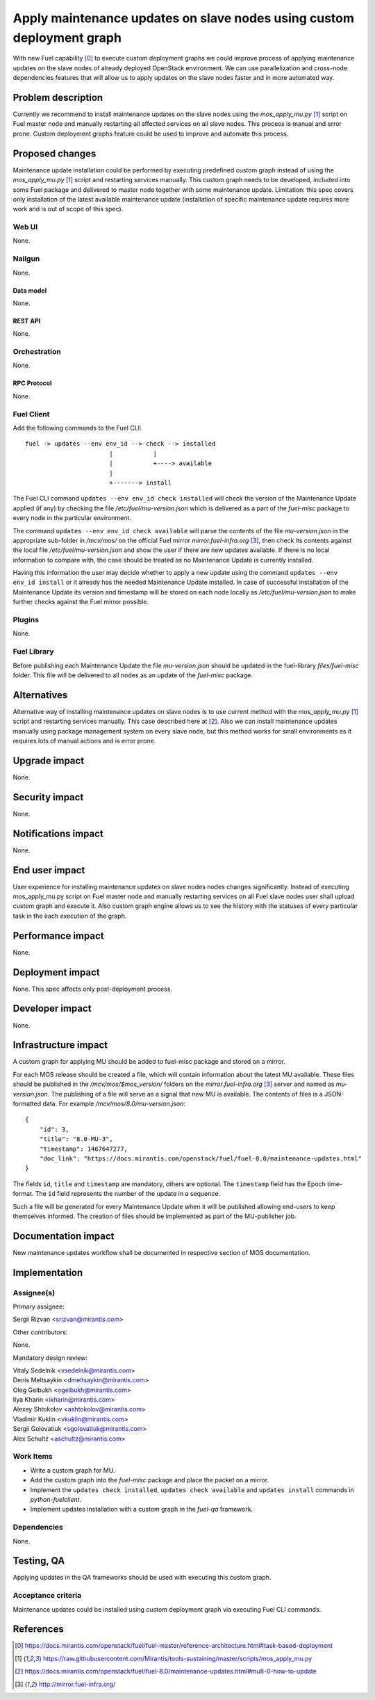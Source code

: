 ..
 This work is licensed under a Creative Commons Attribution 3.0 Unported
 License.

 http://creativecommons.org/licenses/by/3.0/legalcode

======================================================================
Apply maintenance updates on slave nodes using custom deployment graph
======================================================================

With new Fuel capability [0]_ to execute custom deployment graphs we could
improve process of applying maintenance updates on the slave nodes of already
deployed OpenStack environment. We can use parallelization and cross-node
dependencies features that will allow us to apply updates on the slave nodes
faster and in more automated way.

-------------------
Problem description
-------------------

Currently we recommend to install maintenance updates on the slave nodes using
the `mos_apply_mu.py` [1]_ script on Fuel master node and manually restarting
all affected services on all slave nodes. This process is manual and error
prone. Custom deployment graphs feature could be used to improve and automate
this process.

----------------
Proposed changes
----------------

Maintenance update installation could be performed by executing predefined
custom graph instead of using the `mos_apply_mu.py` [1]_ script and restarting
services manually. This custom graph needs to be developed, included into some
Fuel package and delivered to master node together with some maintenance
update.
Limitation: this spec covers only installation of the latest available
maintenance update (installation of specific maintenance update requires
more work and is out of scope of this spec).


Web UI
======

None.


Nailgun
=======

None.

Data model
----------

None.


REST API
--------

None.

Orchestration
=============

None.


RPC Protocol
------------

None.


Fuel Client
===========

Add the following commands to the Fuel CLI::

    fuel -> updates --env env_id --> check --> installed
                           |           |
                           |           +----> available
                           |
                           +-------> install

The Fuel CLI command ``updates --env env_id check installed`` will check the version of the
Maintenance Update applied (if any) by checking the file
`/etc/fuel/mu-version.json` which is delivered as a part of the `fuel-misc`
package to every node in the particular environment.

The command ``updates --env env_id check available`` will parse the contents of the
file `mu-version.json` in the appropriate sub-folder in `/mcv/mos/` on the
official Fuel mirror `mirror.fuel-infra.org` [3]_, then check its contents
against the local file `/etc/fuel/mu-version.json` and show the user if there
are new updates available. If there is no local information to compare with,
the case should be treated as no Maintenance Update is currently installed.

Having this information the user may decide whether to apply a new update
using the command ``updates --env env_id install`` or it already has the needed Maintenance
Update installed. In case of successful installation of the Maintenance
Update its version and timestamp will be stored on each node locally as
`/etc/fuel/mu-version.json` to make further checks against the Fuel mirror
possible.


Plugins
=======

None.


Fuel Library
============

Before publishing each Maintenance Update the file `mu-version.json` should be
updated in the fuel-library `files/fuel-misc` folder. This file will be
delivered to all nodes as an update of the `fuel-misc` package.


------------
Alternatives
------------

Alternative way of installing maintenance updates on slave nodes is to use
current method with the `mos_apply_mu.py` [1]_ script and restarting services
manually. This case described here at [2]_.
Also we can install maintenance updates manually using package management
system on every slave node, but this method works for small environments as it
requires lots of manual actions and is error prone.

--------------
Upgrade impact
--------------

None.

---------------
Security impact
---------------

None.


--------------------
Notifications impact
--------------------

None.


---------------
End user impact
---------------

User experience for installing maintenance updates on slave nodes nodes changes
significantly. Instead of executing mos_apply_mu.py script on Fuel master node
and manually restarting services on all Fuel slave nodes user shall upload
custom graph and execute it. Also custom graph engine allows us to see the
history with the statuses of every particular task in the each execution of the
graph.


------------------
Performance impact
------------------

None.


-----------------
Deployment impact
-----------------

None. This spec affects only post-deployment process.


----------------
Developer impact
----------------

None.


---------------------
Infrastructure impact
---------------------

A custom graph for applying MU should be added to fuel-misc package and stored
on a mirror.

For each MOS release should be created a file, which will contain information
about the latest MU available. These files should be published in the
`/mcv/mos/$mos_version/` folders on the `mirror.fuel-infra.org` [3]_ server and
named as `mu-version.json`. The publishing of a file will serve as a signal
that new MU is available.
The contents of files is a JSON-formatted data.
For example `/mcv/mos/8.0/mu-version.json`::

    {
        "id": 3,
        "title": "8.0-MU-3",
        "timestamp": 1467647277,
        "doc_link": "https://docs.mirantis.com/openstack/fuel/fuel-8.0/maintenance-updates.html"
    }

The fields ``id``, ``title`` and ``timestamp`` are mandatory, others are
optional. The ``timestamp`` field has the Epoch time-format. The ``id`` field
represents the number of the update in a sequence.

Such a file will be generated for every Maintenance Update when it will be
published allowing end-users to keep themselves informed. The creation of
files should be implemented as part of the MU-publisher job.

--------------------
Documentation impact
--------------------

New maintenance updates workflow shall be documented in respective section
of MOS documentation.

--------------
Implementation
--------------

Assignee(s)
===========

Primary assignee:

| Sergii Rizvan <srizvan@mirantis.com>

Other contributors:

|  None.

Mandatory design review:

| Vitaly Sedelnik <vsedelnik@mirantis.com>
| Denis Meltsaykin <dmeltsaykin@mirantis.com>
| Oleg Gelbukh <ogelbukh@mirantis.com>
| Ilya Kharin <ikharin@mirantis.com>
| Alexey Shtokolov <ashtokolov@mirantis.com>
| Vladimir Kuklin <vkuklin@mirantis.com>
| Sergii Golovatiuk <sgolovatiuk@mirantis.com>
| Alex Schultz <aschultz@mirantis.com>


Work Items
==========

* Write a custom graph for MU.
* Add the custom graph into the `fuel-misc` package and place the packet
  on a mirror.
* Implement the ``updates check installed``, ``updates check available``
  and ``updates install`` commands in `python-fuelclient`.
* Implement updates installation with a custom graph in the `fuel-qa`
  framework.


Dependencies
============

None.

-----------
Testing, QA
-----------

Applying updates in the QA frameworks should be used with executing
this custom graph.


Acceptance criteria
===================

Maintenance updates could be installed using custom deployment graph
via executing Fuel CLI commands.


----------
References
----------

.. [0] https://docs.mirantis.com/openstack/fuel/fuel-master/reference-architecture.html#task-based-deployment
.. [1] https://raw.githubusercontent.com/Mirantis/tools-sustaining/master/scripts/mos_apply_mu.py
.. [2] https://docs.mirantis.com/openstack/fuel/fuel-8.0/maintenance-updates.html#mu8-0-how-to-update
.. [3] http://mirror.fuel-infra.org/
